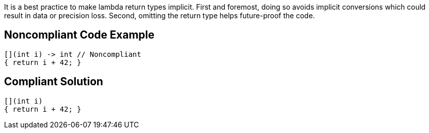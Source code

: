 It is a best practice to make lambda return types implicit. First and foremost, doing so avoids implicit conversions which could result in data or precision loss. Second, omitting the return type helps future-proof the code.


== Noncompliant Code Example

[source,cpp]
----
[](int i) -> int // Noncompliant
{ return i + 42; } 
----


== Compliant Solution

[source,cpp]
----
[](int i) 
{ return i + 42; } 
----

